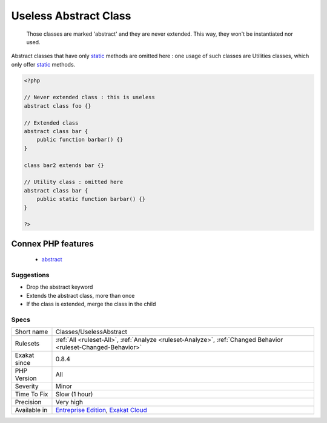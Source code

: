 .. _classes-uselessabstract:

.. _useless-abstract-class:

Useless Abstract Class
++++++++++++++++++++++

  Those classes are marked 'abstract' and they are never extended. This way, they won't be instantiated nor used. 

Abstract classes that have only `static <https://www.php.net/manual/en/language.oop5.static.php>`_ methods are omitted here : one usage of such classes are Utilities classes, which only offer `static <https://www.php.net/manual/en/language.oop5.static.php>`_ methods.

.. code-block:: php
   
   <?php
   
   // Never extended class : this is useless
   abstract class foo {}
   
   // Extended class
   abstract class bar {
       public function barbar() {}
   }
   
   class bar2 extends bar {}
   
   // Utility class : omitted here
   abstract class bar {
       public static function barbar() {}
   }
   
   ?>
Connex PHP features
-------------------

  + `abstract <https://php-dictionary.readthedocs.io/en/latest/dictionary/abstract.ini.html>`_


Suggestions
___________

* Drop the abstract keyword
* Extends the abstract class, more than once
* If the class is extended, merge the class in the child




Specs
_____

+--------------+-------------------------------------------------------------------------------------------------------------------------+
| Short name   | Classes/UselessAbstract                                                                                                 |
+--------------+-------------------------------------------------------------------------------------------------------------------------+
| Rulesets     | :ref:`All <ruleset-All>`, :ref:`Analyze <ruleset-Analyze>`, :ref:`Changed Behavior <ruleset-Changed-Behavior>`          |
+--------------+-------------------------------------------------------------------------------------------------------------------------+
| Exakat since | 0.8.4                                                                                                                   |
+--------------+-------------------------------------------------------------------------------------------------------------------------+
| PHP Version  | All                                                                                                                     |
+--------------+-------------------------------------------------------------------------------------------------------------------------+
| Severity     | Minor                                                                                                                   |
+--------------+-------------------------------------------------------------------------------------------------------------------------+
| Time To Fix  | Slow (1 hour)                                                                                                           |
+--------------+-------------------------------------------------------------------------------------------------------------------------+
| Precision    | Very high                                                                                                               |
+--------------+-------------------------------------------------------------------------------------------------------------------------+
| Available in | `Entreprise Edition <https://www.exakat.io/entreprise-edition>`_, `Exakat Cloud <https://www.exakat.io/exakat-cloud/>`_ |
+--------------+-------------------------------------------------------------------------------------------------------------------------+


